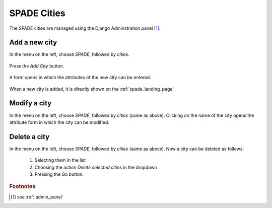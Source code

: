 .. cities:

==================================================
SPADE Cities
==================================================
The SPADE cities are managed using the Django Adminstration panel [#f1]_.

Add a new city
--------------

In the menu on the left, choose *SPADE*, followed by *cities*.

.. figure:: img/admin_panel_city.png

Press the *Add City* button.

.. figure:: img/admin_panel_city_add.png

A form opens in which the attributes of the new city can be entered.

.. figure:: img/admin_panel_city_add_form.png

  1. Name of the new city.
  2. Latitude of the new city.
  3. Longitude of the new city.
  4. Minimal Latitude of bounding box of the area around the city we are interested in.
  5. Maximal Longitude of bounding box of the area around the city we are interested in.
  6. Minimal Latitude of bounding box of the area around the city we are interested in.
  7. Maximal Longitude of bounding box of the area around the city we are interested in.
  8. Featured map for the city (i.e. the map that will be opened when a user clicks on the city in the :ref:`spade_landing_page`).
  9. Save buttons.

When a new city is added, it is directly shown on the :ref:`spade_landing_page`

.. figure:: img/new_city.png

Modify a city
-------------
In the menu on the left, choose *SPADE*, followed by *cities* (same as above). Clicking on the name of the city opens the attribute form in which the city can be modified.

.. figure:: img/admin_panel_city_add_form.png

Delete a city
-------------
In the menu on the left, choose *SPADE*, followed by *cities* (same as above). Now a city can be deleted as follows:

  1. Selecting them in the list
  2. Choosing the action *Delete selected cities* in the dropdown
  3. Pressing the Go button.

.. figure:: img/admin_panel_city_delete.png


.. rubric:: Footnotes

.. [#f1] see :ref:`admin_panel`
